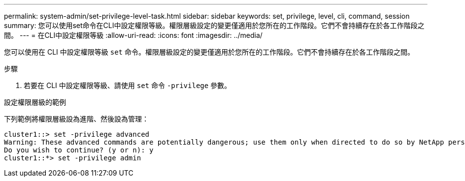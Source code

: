 ---
permalink: system-admin/set-privilege-level-task.html 
sidebar: sidebar 
keywords: set, privilege, level, cli, command, session 
summary: 您可以使用set命令在CLI中設定權限等級。權限層級設定的變更僅適用於您所在的工作階段。它們不會持續存在於各工作階段之間。 
---
= 在CLI中設定權限等級
:allow-uri-read: 
:icons: font
:imagesdir: ../media/


[role="lead"]
您可以使用在 CLI 中設定權限等級 `set` 命令。權限層級設定的變更僅適用於您所在的工作階段。它們不會持續存在於各工作階段之間。

.步驟
. 若要在 CLI 中設定權限等級、請使用 `set` 命令 `-privilege` 參數。


.設定權限層級的範例
下列範例將權限層級設為進階、然後設為管理：

[listing]
----
cluster1::> set -privilege advanced
Warning: These advanced commands are potentially dangerous; use them only when directed to do so by NetApp personnel.
Do you wish to continue? (y or n): y
cluster1::*> set -privilege admin
----